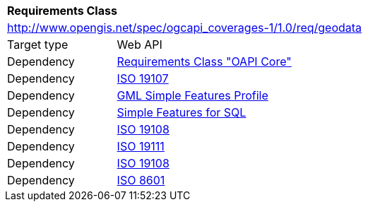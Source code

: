 [[rc_geodata]]
[cols="1,4",width="90%"]
|===
2+|*Requirements Class*
2+|http://www.opengis.net/spec/ogcapi_coverages-1/1.0/req/geodata
|Target type |Web API
|Dependency |<<rc_core,Requirements Class "OAPI Core">>
|Dependency |<<iso19107,ISO 19107>>
|Dependency |<<gmlsf,GML Simple Features Profile>>
|Dependency |<<sfsql,Simple Features for SQL>>
|Dependency |<<iso19108,ISO 19108>>
|Dependency |<<iso19111,ISO 19111>>
|Dependency |<<iso19108,ISO 19108>>
|Dependency |<<iso8601_1,ISO 8601>>
|===
